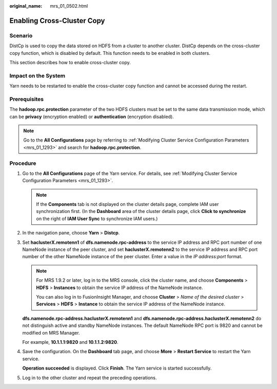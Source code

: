 :original_name: mrs_01_0502.html

.. _mrs_01_0502:

Enabling Cross-Cluster Copy
===========================

Scenario
--------

DistCp is used to copy the data stored on HDFS from a cluster to another cluster. DistCp depends on the cross-cluster copy function, which is disabled by default. This function needs to be enabled in both clusters.

This section describes how to enable cross-cluster copy.

Impact on the System
--------------------

Yarn needs to be restarted to enable the cross-cluster copy function and cannot be accessed during the restart.

Prerequisites
-------------

The **hadoop.rpc.protection** parameter of the two HDFS clusters must be set to the same data transmission mode, which can be **privacy** (encryption enabled) or **authentication** (encryption disabled).

.. note::

   Go to the **All Configurations** page by referring to :ref:`Modifying Cluster Service Configuration Parameters <mrs_01_1293>` and search for **hadoop.rpc.protection**.

Procedure
---------

#. Go to the **All Configurations** page of the Yarn service. For details, see :ref:`Modifying Cluster Service Configuration Parameters <mrs_01_1293>`.

   .. note::

      If the **Components** tab is not displayed on the cluster details page, complete IAM user synchronization first. (In the **Dashboard** area of the cluster details page, click **Click to synchronize** on the right of **IAM User Sync** to synchronize IAM users.)

#. In the navigation pane, choose **Yarn** > **Distcp**.

#. Set **haclusterX.remotenn1** of **dfs.namenode.rpc-address** to the service IP address and RPC port number of one NameNode instance of the peer cluster, and set **haclusterX.remotenn2** to the service IP address and RPC port number of the other NameNode instance of the peer cluster. Enter a value in the *IP address:port* format.

   .. note::

      For MRS 1.9.2 or later, log in to the MRS console, click the cluster name, and choose **Components** > **HDFS** > **Instances** to obtain the service IP address of the NameNode instance.

      You can also log in to FusionInsight Manager, and choose **Cluster** > *Name of the desired cluster* > **Services** > **HDFS** > **Instance** to obtain the service IP address of the NameNode instance.

   **dfs.namenode.rpc-address.haclusterX.remotenn1** and **dfs.namenode.rpc-address.haclusterX.remotenn2** do not distinguish active and standby NameNode instances. The default NameNode RPC port is 9820 and cannot be modified on MRS Manager.

   For example, **10.1.1.1:9820** and **10.1.1.2:9820**.

#. Save the configuration. On the **Dashboard** tab page, and choose **More** > **Restart Service** to restart the Yarn service.

   **Operation succeeded** is displayed. Click **Finish**. The Yarn service is started successfully.

#. Log in to the other cluster and repeat the preceding operations.
